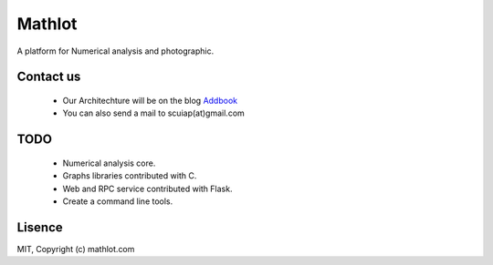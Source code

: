 Mathlot
=========

A platform for Numerical analysis and photographic.



Contact us
------------
 * Our Architechture will be on the blog `Addbook <http://www.addbook.cn/>`_
 * You can also send a mail to scuiap(at)gmail.com


TODO
-----

 * Numerical analysis core.
 * Graphs libraries contributed with C.
 * Web and RPC service contributed with Flask.
 * Create a command line tools.


Lisence
--------
MIT, Copyright (c) mathlot.com

